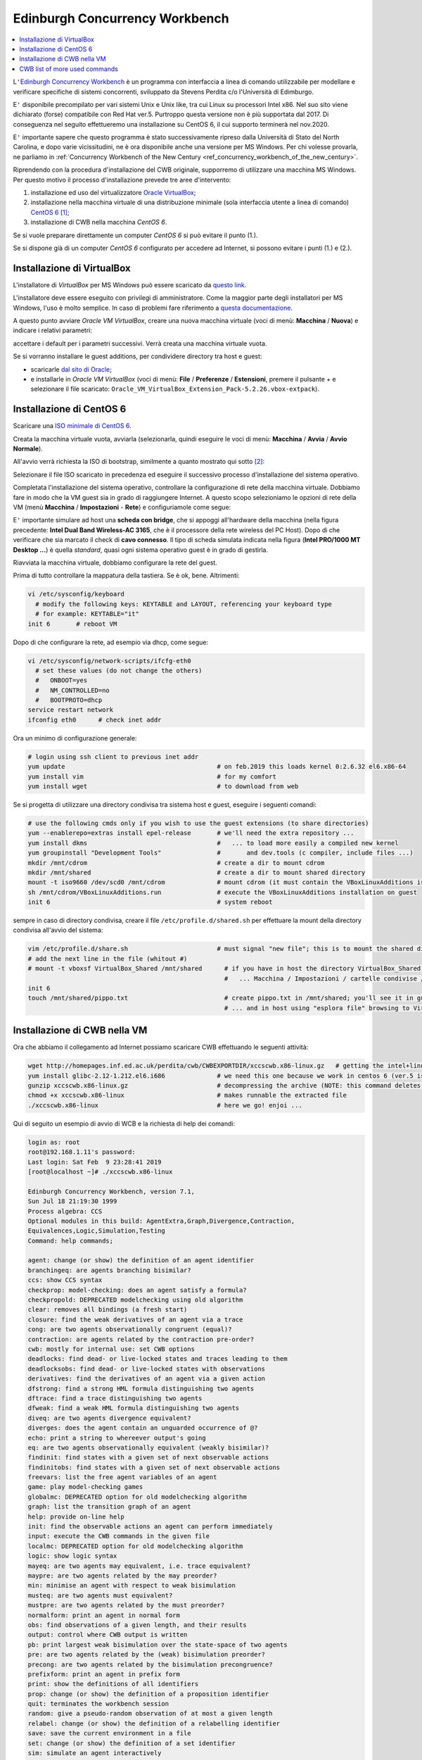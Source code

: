
.. meta::
   :language: it
   :description language=it: Appunti di Complex Systems Design - Edinburgh Concurrency Workbench
   :description language=en: Notes on Complex Systems Design - Edinburgh Concurrency Workbench
   :keywords: Complex Systems Design, Edinburgh Concurrency Workbench, CWB
   :author: Luciano De Falco Alfano

.. index:: edinburgh concurrency workbench

.. _ref_edinburgh_concurrency_workbench:
   
Edinburgh Concurrency Workbench
================================

.. contents:: 
   :local:

L\ ``'``\ `Edinburgh Concurrency Workbench <http://homepages.inf.ed.ac.uk/perdita/cwb/>`_
è un programma con interfaccia a linea di comando utilizzabile per 
modellare e verificare specifiche di sistemi concorrenti, sviluppato
da Stevens Perdita c/o l'Università di Edimburgo.

E\ ``'`` disponibile precompilato per vari sistemi Unix e Unix like, tra cui  Linux
su processori Intel x86. Nel suo sito viene dichiarato (forse) compatibile con Red Hat ver.5.
Purtroppo questa versione non è più supportata dal 2017. Di conseguenza nel 
seguito effettueremo una installazione su CentOS 6, il cui supporto terminerà nel 
nov.2020.

E\ ``'`` importante sapere che questo programma è stato successivamente ripreso
dalla Università di Stato del North Carolina, e dopo varie vicissitudini, ne
è ora disponibile anche una versione per MS Windows. Per chi volesse provarla, 
ne parliamo in :ref:`Concurrency Workbench of the New Century <ref_concurrency_workbench_of_the_new_century>`.

Riprendendo con la procedura d'installazione del CWB originale, 
supporremo di utilizzare una macchina MS Windows. Per questo motivo il processo d'installazione
prevede tre aree d'intervento:

1. installazione ed uso del virtualizzatore `Oracle VirtualBox <https://www.virtualbox.org/wiki/Downloads>`_;
2. installazione nella macchina virtuale di una distribuzione minimale
   (sola interfaccia utente a linea di comando) `CentOS 6 <https://www.centos.org/>`_ [#]_;
3. installazione di CWB nella macchina *CentOS 6*.

Se si vuole preparare direttamente un computer *CentOS 6*
si può evitare il punto (1.).

Se si dispone già di un computer *CentOS 6* 
configurato per accedere ad Internet, si possono evitare i punti (1.) e (2.).

.. index:: installazione di virtualbox

.. _ref_installazione_di_virtualbox:
   
Installazione di VirtualBox
-----------------------------

L'installatore di *VirtualBox* per MS Windows può essere scaricato da
`questo link <https://download.virtualbox.org/virtualbox/6.0.4/VirtualBox-6.0.4-128413-Win.exe>`_.

L'installatore deve essere eseguito con privilegi di amministratore. Come la maggior
parte degli installatori per MS Windows, l'uso è molto semplice. In caso di 
problemi fare riferimento a `questa documentazione <https://www.virtualbox.org/manual/UserManual.html#intro-installing>`_.

A questo punto avviare *Oracle VM VirtualBox*, creare una nuova macchina virtuale
(voci di menù: **Macchina** / **Nuova**) e indicare i relativi parametri:

.. image:: images/new_vm.png
   :align: center
   
accettare i default per i parametri successivi. Verrà creata una macchina virtuale vuota.

Se si vorranno installare le guest additions, per condividere directory tra host e guest:

* scaricarle `dal sito di Oracle <https://download.virtualbox.org/virtualbox/5.2.26/Oracle_VM_VirtualBox_Extension_Pack-5.2.26.vbox-extpack>`_;
* e installarle in *Oracle VM VirtualBox* (voci di menù: **File** / **Preferenze** / **Estensioni**,
  premere il pulsante + e selezionare il file 
  scaricato: ``Oracle_VM_VirtualBox_Extension_Pack-5.2.26.vbox-extpack``).



.. index:: installazione di centos 6

.. _ref_installazione_di_centos_6:
   
Installazione di CentOS 6
-----------------------------

Scaricare una `ISO minimale di CentOS 6 <http://mirrors.prometeus.net/centos/6.10/isos/x86_64/CentOS-6.10-x86_64-minimal.iso>`_.

Creata la macchina virtuale vuota, avviarla (selezionarla, quindi eseguire le voci di 
menù: **Macchina** / **Avvia** / **Avvio Normale**).

All'avvio verrà richiesta la ISO di bootstrap, similmente a quanto mostrato 
qui sotto [#]_:

.. image:: images/new_vm_2.png
   :align: center
   
Selezionare il file ISO scaricato in precedenza ed eseguire il successivo processo d'installazione
del sistema operativo.

Completata l'installazione del sistema operativo, controllare la configurazione di rete della
macchina virtuale. Dobbiamo fare in modo che la VM guest sia in grado di raggiungere 
Internet. A questo scopo selezioniamo le opzioni di rete della VM (menù
**Macchina** / **Impostazioni** - **Rete**) e configuriamole come segue:

.. image:: images/new_vm_3.png
   :align: center
   
E\ ``'`` importante simulare ad host una **scheda con bridge**, che si appoggi all'hardware
della macchina (nella figura precedente: **Intel Dual Band Wireless-AC 3165**, che
è il processore della rete wireless del PC Host). Dopo di che verificare che
sia marcato il check di **cavo connesso**. Il tipo di scheda simulata indicata nella 
figura (**Intel PRO/1000 MT Desktop ...**) è quella *standard*, quasi ogni sistema operativo
guest è in grado di gestirla.

Riavviata la macchina virtuale, dobbiamo configurare la rete del guest.

Prima di tutto controllare la mappatura della tastiera. Se è ok, bene. Altrimenti:

.. code:: console

   vi /etc/sysconfig/keyboard
     # modify the following keys: KEYTABLE and LAYOUT, referencing your keyboard type
     # for example: KEYTABLE="it"
   init 6       # reboot VM
   
Dopo di che configurare la rete, ad esempio via dhcp, come segue:

.. code:: console

   vi /etc/sysconfig/network-scripts/ifcfg-eth0
     # set these values (do not change the others)
     #   ONBOOT=yes
     #   NM_CONTROLLED=no
     #   BOOTPROTO=dhcp
   service restart network
   ifconfig eth0      # check inet addr

Ora un minimo di configurazione generale:

.. code:: console

   # login using ssh client to previous inet addr
   yum update                                         # on feb.2019 this loads kernel 0:2.6.32 el6.x86-64
   yum install vim                                    # for my comfort
   yum install wget                                   # to download from web
   
Se si progetta di utilizzare una directory condivisa tra sistema host e 
guest, eseguire i seguenti comandi:

.. code:: console
   
   # use the following cmds only if you wish to use the guest extensions (to share directories)
   yum --enablerepo=extras install epel-release       # we'll need the extra repository ...
   yum install dkms                                   #   ... to load more easily a compiled new kernel
   yum groupinstall "Development Tools"               #       and dev.tools (c compiler, include files ...)
   mkdir /mnt/cdrom                                   # create a dir to mount cdrom
   mkdir /mnt/shared                                  # create a dir to mount shared directory
   mount -t iso9660 /dev/scd0 /mnt/cdrom              # mount cdrom (it must contain the VBoxLinuxAdditions iso file)
   sh /mnt/cdrom/VBoxLinuxAdditions.run               # execute the VBoxLinuxAdditions installation on guest
   init 6                                             # system reboot
   
sempre in caso di directory condivisa, creare il file ``/etc/profile.d/shared.sh`` per effettuare la mount 
della directory condivisa all'avvio del sistema:

.. code:: console

   vim /etc/profile.d/share.sh                        # must signal "new file"; this is to mount the shared directory at system startup;
   # add the next line in the file (whitout #)
   # mount -t vboxsf VirtualBox_Shared /mnt/shared      # if you have in host the directory VirtualBox_Shared configured using VirtualBox Manager
                                                        #   ... Macchina / Impostazioni / cartelle condivise / pulsante + / ...
   init 6
   touch /mnt/shared/pippo.txt                          # create pippo.txt in /mnt/shared; you'll see it in guest using "ls /mnt/shared"
                                                        # ... and in host using "esplora file" browsing to VirtualBox_Shared

   
.. index:: installazione di cwb nella vm

.. _ref_installazione_di_cwb_nella_vm:
   
Installazione di CWB nella VM
--------------------------------

Ora che abbiamo il collegamento ad Internet possiamo scaricare CWB effettuando le seguenti
attività:

.. code:: console

   wget http://homepages.inf.ed.ac.uk/perdita/cwb/CWBEXPORTDIR/xccscwb.x86-linux.gz   # getting the intel+linux CWB image
   yum install glibc-2.12-1.212.el6.i686              # we need this one because we work in centos 6 (ver.5 is no more supported), and CWB uses it
   gunzip xccscwb.x86-linux.gz                        # decompressing the archive (NOTE: this command deletes the compressed archive)
   chmod +x xccscwb.x86-linux                         # makes runnable the extracted file
   ./xccscwb.x86-linux                                # here we go! enjoi ...   
   
Qui di seguito un esempio di avvio di WCB e la richiesta di help dei comandi:   
   
.. code:: console

   login as: root
   root@192.168.1.11's password:
   Last login: Sat Feb  9 23:28:41 2019
   [root@localhost ~]# ./xccscwb.x86-linux
   
   Edinburgh Concurrency Workbench, version 7.1,
   Sun Jul 18 21:19:30 1999
   Process algebra: CCS
   Optional modules in this build: AgentExtra,Graph,Divergence,Contraction,
   Equivalences,Logic,Simulation,Testing
   Command: help commands;
   
   agent: change (or show) the definition of an agent identifier
   branchingeq: are agents branching bisimilar?
   ccs: show CCS syntax
   checkprop: model-checking: does an agent satisfy a formula?
   checkpropold: DEPRECATED modelchecking using old algorithm
   clear: removes all bindings (a fresh start)
   closure: find the weak derivatives of an agent via a trace
   cong: are two agents observationally congruent (equal)?
   contraction: are agents related by the contraction pre-order?
   cwb: mostly for internal use: set CWB options
   deadlocks: find dead- or live-locked states and traces leading to them
   deadlocksobs: find dead- or live-locked states with observations
   derivatives: find the derivatives of an agent via a given action
   dfstrong: find a strong HML formula distinguishing two agents
   dftrace: find a trace distinguishing two agents
   dfweak: find a weak HML formula distinguishing two agents
   diveq: are two agents divergence equivalent?
   diverges: does the agent contain an unguarded occurrence of @?
   echo: print a string to whereever output's going
   eq: are two agents observationally equivalent (weakly bisimilar)?
   findinit: find states with a given set of next observable actions
   findinitobs: find states with a given set of next observable actions
   freevars: list the free agent variables of an agent
   game: play model-checking games
   globalmc: DEPRECATED option for old modelchecking algorithm
   graph: list the transition graph of an agent
   help: provide on-line help
   init: find the observable actions an agent can perform immediately
   input: execute the CWB commands in the given file
   localmc: DEPRECATED option for old modelchecking algorithm
   logic: show logic syntax
   mayeq: are two agents may equivalent, i.e. trace equivalent?
   maypre: are two agents related by the may preorder?
   min: minimise an agent with respect to weak bisimulation
   musteq: are two agents must equivalent?
   mustpre: are two agents related by the must preorder?
   normalform: print an agent in normal form
   obs: find observations of a given length, and their results
   output: control where CWB output is written
   pb: print largest weak bisimulation over the state-space of two agents
   pre: are two agents related by the (weak) bisimulation preorder?
   precong: are two agents related by the bisimulation precongruence?
   prefixform: print an agent in prefix form
   print: show the definitions of all identifiers
   prop: change (or show) the definition of a proposition identifier
   quit: terminates the workbench session
   random: give a pseudo-random observation of at most a given length
   relabel: change (or show) the definition of a relabelling identifier
   save: save the current environment in a file
   set: change (or show) the definition of a set identifier
   sim: simulate an agent interactively
   size: find the number of states of a finite-state agent
   sort: find the syntactic sort of the agent
   stable: is the agent stable?
   states: list the state-space of a finite-state agent
   statesexp: list the state-space, and a trace leading to each state
   statesobs: list the state-space and an observation leading to each state
   strongeq: are two agents strongly bisimilar?
   strongpre: are two agents related by the strong bisimulation preorder?
   testeq: are two agents testing equivalent (i.e. failures equivalent)?
   testpre: are two agents related by the testing preorder?
   toggle: toggle various CWB user options
   transitions: list the (single-step) transitions of an agent
   twothirdseq: are agents related both ways by 2/3 bisimulation preorder?
   twothirdspre: are two agents related by the 2/3 bisimulation preorder?
   vs: find observations of a given length
   
   Command: quit;

   Quitting: user said so
   [root@localhost ~]#
   
La manualistica è disponibile presso questo link: http://homepages.inf.ed.ac.uk/perdita/cwb/doc/,
in particolare si faccia riferimento a http://homepages.inf.ed.ac.uk/perdita/cwb/doc/manual.pdf.
   
   
.. index:: CWB list of more used commands

.. _ref_cwb_list_more_used_commands:
   
CWB list of more used commands
--------------------------------

Controllo::

   checkprop: model-checking: does an agent satisfy a formula?
   clear: removes all bindings (a fresh start)
   cong: are two agents observationally congruent (equal)?
   deadlocks: find dead- or live-locked states and traces leading to them
   dfstrong: find a strong HML formula distinguishing two agents
   help: provide on-line help
   init: find the observable actions an agent can perform immediately
   input: execute the CWB commands in the given file
   output: control where CWB output is written
   print: show the definitions of all identifiers
   quit: terminates the workbench session
   sim: simulate an agent interactively

Da provare::
   
   dftrace: find a trace distinguishing two agents
   dfweak: find a weak HML formula distinguishing two agents
   
Definizione dei processi::

   agent: change (or show) the definition of an agent identifier
   set: change (or show) the definition of a set identifier
   relabel: change (or show) the definition of a relabelling identifier
   prop: change (or show) the definition of a proposition identifier
   
   
   
---------------------

.. [#] Il link indicato è relativo al progetto CentOS, che è un progetto
   Open Source derivato da Red Hat. A differenza di quest'ultimo 
   non viene richiesto canone di manutenzione per l'utilizzo del sistema.
   Allo stato attuale il progetto pubblica e manutiene le verioni 6 e 7.
   
.. [#] In figura appare selezionata la ISO di *CentOS 7*. **Invece**
   queste note sono relative a *CentOS 6* (alcuni comandi, ad es. quelli
   per la gestione dei servizi, sono cambiati tra le due diverse versioni).
   Se si intendono eseguire i comandi qui indicati, si scarichi (come indicato)
   la ISO di *CentOS 6*, e in questa finestra di dialogo la si selezioni.